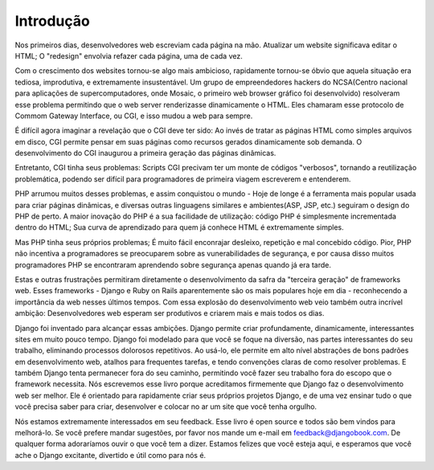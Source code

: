 ============
Introdução
============

Nos primeiros dias, desenvolvedores web escreviam cada página na mão. Atualizar um website significava editar o HTML; 
O "redesign" envolvia refazer cada página, uma de cada vez.

Com o crescimento dos websites tornou-se algo mais ambicioso, rapidamente tornou-se óbvio que aquela situação era tediosa,
improdutiva, e extremamente insustentável. Um grupo de empreendedores hackers do NCSA(Centro nacional para aplicações de 
supercomputadores, onde Mosaic, o primeiro web browser gráfico foi desenvolvido) resolveram esse problema permitindo que
o web server renderizasse dinamicamente o HTML. Eles chamaram esse protocolo de Commom Gateway Interface, ou CGI, e isso mudou
a web para sempre.

É difícil agora imaginar a revelação que o CGI deve ter sido: Ao invés de tratar as páginas HTML como simples arquivos em 
disco, CGI permite pensar em suas páginas como recursos gerados dinamicamente sob demanda. O desenvolvimento do CGI inaugurou
a primeira geração das páginas dinâmicas.

Entretanto, CGI tinha seus problemas: Scripts CGI precivam ter um monte de códigos "verbosos", tornando a reutilização 
problemática, podendo ser difícil para programadores de primeira viagem escreverem e entenderem.

PHP arrumou muitos desses problemas, e assim conquistou o mundo - Hoje de longe é a ferramenta mais popular usada para criar 
páginas dinâmicas, e diversas outras linguagens similares e ambientes(ASP, JSP, etc.) seguiram o design do PHP de perto.
A maior inovação do PHP é a sua facilidade de utilização: código PHP é simplesmente incrementada dentro do HTML; Sua curva
de aprendizado para quem já conhece HTML é extremamente simples.

Mas PHP tinha seus próprios problemas; É muito fácil enconrajar desleixo, repetição e mal concebido código. Pior, PHP não incentiva
a programadores se preocuparem sobre as vunerabilidades de segurança, e por causa disso muitos programadores PHP se encontraram
aprendendo sobre segurança apenas quando já era tarde. 

Estas e outras frustrações permitiram diretamente o desenvolvimento da safra da "terceira geração" de frameworks web.
Esses frameworks - Django e Ruby on Rails aparentemente são os mais populares hoje em dia - reconhecendo a importância da 
web nesses últimos tempos. Com essa explosão do desenvolvimento web veio também outra incrível ambição: Desenvolvedores web
esperam ser produtivos e criarem mais e mais todos os dias.

Django foi inventado para alcançar essas ambições. Django permite criar profundamente, dinamicamente, interessantes sites
em muito pouco tempo. Django foi modelado para que você se foque na diversão, nas partes interessantes do seu trabalho, eliminando
processos dolorosos repetitivos. Ao usá-lo, ele permite em alto nível abstrações de bons padrões em desenvolvimento web, 
atalhos para frequentes tarefas, e tendo convenções claras de como resolver problemas. E também Django tenta permanecer fora do
seu caminho, permitindo você fazer seu trabalho fora do escopo que o framework necessita. Nós escrevemos esse livro porque acreditamos
firmemente que Django faz o desenvolvimento web ser melhor. Ele é orientado para rapidamente criar seus próprios projetos Django,
e de uma vez ensinar tudo o que você precisa saber para criar, desenvolver e colocar no ar um site que você tenha orgulho.

Nós estamos extremamente interessados em seu feedback. Esse livro é open source e todos são bem vindos para melhorá-lo. 
Se você prefere mandar sugestões, por favor nos mande um e-mail em feedback@djangobook.com. De qualquer forma adoraríamos
ouvir o que você tem a dizer. Estamos felizes que você esteja aqui, e esperamos que você ache o Django excitante, divertido e
útil como para nós é.
